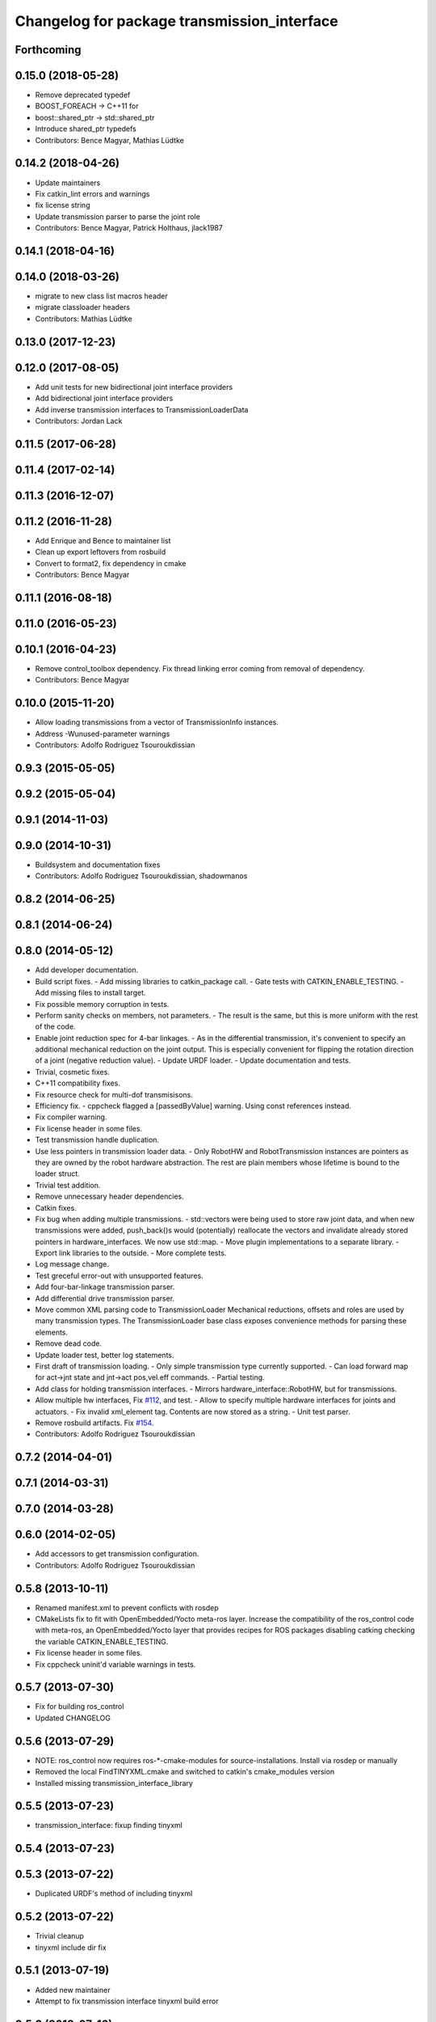 ^^^^^^^^^^^^^^^^^^^^^^^^^^^^^^^^^^^^^^^^^^^^
Changelog for package transmission_interface
^^^^^^^^^^^^^^^^^^^^^^^^^^^^^^^^^^^^^^^^^^^^

Forthcoming
-----------

0.15.0 (2018-05-28)
-------------------
* Remove deprecated typedef
* BOOST_FOREACH -> C++11 for
* boost::shared_ptr -> std::shared_ptr
* Introduce shared_ptr typedefs
* Contributors: Bence Magyar, Mathias Lüdtke

0.14.2 (2018-04-26)
-------------------
* Update maintainers
* Fix catkin_lint errors and warnings
* fix license string
* Update transmission parser to parse the joint role
* Contributors: Bence Magyar, Patrick Holthaus, jlack1987

0.14.1 (2018-04-16)
-------------------

0.14.0 (2018-03-26)
-------------------
* migrate to new class list macros header
* migrate classloader headers
* Contributors: Mathias Lüdtke

0.13.0 (2017-12-23)
-------------------

0.12.0 (2017-08-05)
-------------------
* Add unit tests for new bidirectional joint interface providers
* Add bidirectional joint interface providers
* Add inverse transmission interfaces to TransmissionLoaderData
* Contributors: Jordan Lack

0.11.5 (2017-06-28)
-------------------

0.11.4 (2017-02-14)
-------------------

0.11.3 (2016-12-07)
-------------------

0.11.2 (2016-11-28)
-------------------
* Add Enrique and Bence to maintainer list
* Clean up export leftovers from rosbuild
* Convert to format2, fix dependency in cmake
* Contributors: Bence Magyar

0.11.1 (2016-08-18)
-------------------

0.11.0 (2016-05-23)
-------------------

0.10.1 (2016-04-23)
-------------------
* Remove control_toolbox dependency. Fix thread linking error coming from removal of dependency.
* Contributors: Bence Magyar

0.10.0 (2015-11-20)
-------------------
* Allow loading transmissions from a vector of TransmissionInfo instances.
* Address -Wunused-parameter warnings
* Contributors: Adolfo Rodriguez Tsouroukdissian

0.9.3 (2015-05-05)
------------------

0.9.2 (2015-05-04)
------------------

0.9.1 (2014-11-03)
------------------

0.9.0 (2014-10-31)
------------------
* Buildsystem and documentation fixes
* Contributors: Adolfo Rodriguez Tsouroukdissian, shadowmanos

0.8.2 (2014-06-25)
------------------

0.8.1 (2014-06-24)
------------------

0.8.0 (2014-05-12)
------------------
* Add developer documentation.
* Build script fixes.
  - Add missing libraries to catkin_package call.
  - Gate tests with CATKIN_ENABLE_TESTING.
  - Add missing files to install target.
* Fix possible memory corruption in tests.
* Perform sanity checks on members, not parameters.
  - The result is the same, but this is more uniform with the rest of the code.
* Enable joint reduction spec for 4-bar linkages.
  - As in the differential transmission, it's convenient to specify an additional
  mechanical reduction on the joint output. This is especially convenient for
  flipping the rotation direction of a joint (negative reduction value).
  - Update URDF loader.
  - Update documentation and tests.
* Trivial, cosmetic fixes.
* C++11 compatibility fixes.
* Fix resource check for multi-dof transmisisons.
* Efficiency fix.
  - cppcheck flagged a [passedByValue] warning. Using const references instead.
* Fix compiler warning.
* Fix license header in some files.
* Test transmission handle duplication.
* Use less pointers in transmission loader data.
  - Only RobotHW and RobotTransmission instances are pointers as they are owned
  by the robot hardware abstraction. The rest are plain members whose lifetime
  is bound to the loader struct.
* Trivial test addition.
* Remove unnecessary header dependencies.
* Catkin fixes.
* Fix bug when adding multiple transmissions.
  - std::vectors were being used to store raw joint data, and when new transmissions
  were added, push_back()s would (potentially) reallocate the vectors and
  invalidate already stored pointers in hardware_interfaces. We now use std::map.
  - Move plugin implementations to a separate library.
  - Export link libraries to the outside.
  - More complete tests.
* Log message change.
* Test greceful error-out with unsupported features.
* Add four-bar-linkage transmission parser.
* Add differential drive transmission parser.
* Move common XML parsing code to TransmissionLoader
  Mechanical reductions, offsets and roles are used by many transmission types.
  The TransmissionLoader base class exposes convenience methods for parsing these
  elements.
* Remove dead code.
* Update loader test, better log statements.
* First draft of transmission loading.
  - Only simple transmission type currently supported.
  - Can load forward map for act->jnt state and jnt->act pos,vel.eff commands.
  - Partial testing.
* Add class for holding transmission interfaces.
  - Mirrors hardware_interface::RobotHW, but for transmissions.
* Allow multiple hw interfaces, Fix `#112 <https://github.com/ros-controls/ros_control/issues/112>`_, and test.
  - Allow to specify multiple hardware interfaces for joints and actuators.
  - Fix invalid xml_element tag. Contents are now stored as a string.
  - Unit test parser.
* Remove rosbuild artifacts. Fix `#154 <https://github.com/ros-controls/ros_control/issues/154>`_.
* Contributors: Adolfo Rodriguez Tsouroukdissian

0.7.2 (2014-04-01)
------------------

0.7.1 (2014-03-31)
------------------

0.7.0 (2014-03-28)
------------------

0.6.0 (2014-02-05)
------------------
* Add accessors to get transmission configuration.
* Contributors: Adolfo Rodriguez Tsouroukdissian

0.5.8 (2013-10-11)
------------------
* Renamed manifest.xml to prevent conflicts with rosdep
* CMakeLists fix to fit with OpenEmbedded/Yocto meta-ros layer.
  Increase the compatibility of the ros_control code with
  meta-ros, an OpenEmbedded/Yocto layer that provides recipes for ROS
  packages disabling catking checking the variable CATKIN_ENABLE_TESTING.
* Fix license header in some files.
* Fix cppcheck uninit'd variable warnings in tests.

0.5.7 (2013-07-30)
------------------
* Fix for building ros_control
* Updated CHANGELOG

0.5.6 (2013-07-29)
------------------

* NOTE: ros_control now requires ros-*-cmake-modules for source-installations. Install via rosdep or manually
* Removed the local FindTINYXML.cmake and switched to catkin's cmake_modules version
* Installed missing transmission_interface_library

0.5.5 (2013-07-23)
------------------
* transmission_interface: fixup finding tinyxml

0.5.4 (2013-07-23)
------------------

0.5.3 (2013-07-22)
------------------
* Duplicated URDF's method of including tinyxml

0.5.2 (2013-07-22)
------------------
* Trivial cleanup
* tinyxml include dir fix

0.5.1 (2013-07-19)
------------------
* Added new maintainer
* Attempt to fix transmission interface tinyxml build error

0.5.0 (2013-07-16)
------------------
* Minor Doxygen fixes.
  - Revert back to using \file instead of \brief, as the latter was documenting
  the namespace and not the file scope.
  - Escape angular brackets on XML tag documentation, as Doxygen was parsing them
  printing warnings.
  @davetcoleman
* Code consistency fixes.
  - Add missing header guard.
  - Make existing header guards comply with the NAMESPACE_CLASS_H convention.
  - Make Doxygen structural commands start with '\' instead of '@', as most of the
  new ros_control code.
  - Remove trailing whitespaces.
  - Remove commented-out code used for debugging.
* Build script fixes.
  - Add missing tinyxml dependency.
  - Drop unnecessary Boost dependency.
  - Add URDF parsing code to rosbuild.
* Add meta tags to packages not specifying them.
  - Website, bugtracker, repository.
* Documentation improvements.
  - More consistency between transmission and joint limits interfaces doc.
  - Make explicit that these interfaces are not meant to be used by controllers,
  but by the robot abstraction.
* Transmission parsing
* Merged hydro-devel into master
* Fix doc typo. Refs `#78 <https://github.com/davetcoleman/ros_control/issues/78>`_.
* Tests build.
* Reneamed Github repo in documentation to ros-controls
* Make specific transmission interfaces proper types.
  - Proper types instead of namespaces allow to provide less cryptic feedback.
  * Using typedefs:
  "transmission_interface::TransmissionInterface<transmission_interface::ActuatorToJointPositionHandle>"
  * Using a new type:
  "transmission_interface::ActuatorToJointPositionInterface"
  - Added error message printing to tests for manual inspection.

0.4.0 (2013-06-25)
------------------
* Version 0.4.0
* 1.0.1
* Update Doxygen examples with recent API changes.
* Update README.md
  Move examples out of readme and into ros_control's wiki.
* Trivial doc/whitespace fix.
* Merge branch 'master' into hardware_interface_rework
  Conflicts:
  hardware_interface/CMakeLists.txt
* Leverage ResourceManager in TransmissionInterface.
  - Refs `#45 <https://github.com/davetcoleman/ros_control/issues/45>`_ and `#48 <https://github.com/davetcoleman/ros_control/issues/48>`_.
  - Leverage hardware_interface::internal::ResourceManager to implement
  TransmissionInterface more compactly and consistently.
  - Update unit tests.
* adding install targets
* adding missing manifests
* removing comment
* merging CMakeLists.txt files from rosbuild and catkin
* adding hybrid-buildsystem makefiles
* Harmonize how variables are quoted in logs.
  - Unify to using 'single quotes'.
  - Fixes `#42 <https://github.com/davetcoleman/ros_control/issues/42>`_.
* catkinizing, could still be cleaned up
* Group transmission types in a Doxygen module.
* Rename TransmissionException class.
  Rename TransmissionException to TransmissionInterfaceException. It is more
  verbose, but more consistent with the existing HardwareInterfaceException.
* Add additional minimal example to mainpage doc.
  Existing example was complete, but quite long. It's better to start with a
  small and simple example.
* Update README.md
  Add additional minimal example.
* Update package wiki URL.
* Update README.md
* Update README.md
* Trivial doc fix.
* Add main page to documentation.
  It includes an overview of the transmission_interface package, pointers to the
  more relevant classes, and a commented example.
* Make transmission interface more general.
  The previous API assumed that to map a variable like position, one only
  needed actuator and joint space position variables. Although this is often the
  case (eg. fully actuated/determined transmissions), this does not hold in
  general. Underactuated transmissions are a typical example of this.
  Now each map accepts full <position,velocity,effort> triplets for actuator and
  joint space variables, and uses only the ones it needs.
  Although the current API has gained in generality, it has lost some of the
  explicitness it had before. For instance, if only position variables are
  needed for a map, one still needs to pass the full triplet (velocity and
  effort variables can be empty).
  Finally, unit tests and documentation have been updated to reflect the changes.
* Minor documentation building fixes.
  - Remove test folder from docs.
  - Add proper export element in manifest.
* Update transmission_interface/README.md
* Update transmission_interface/README.md
* Add readme file.
* Remove pure virtual method.
* Use \name commands in documentation.
* Add pthread dependency to tests.
  After moving from Ubuntu 10.04 to 12.04 these dependencies need to be explicitly
  stated in my dev machine. This should be looked upon in greater detail, as such
  dependecies should be taken care of by rosbuild.
* Remove dependency from manifest.
* Add transmission interface class and test.
* Add transmission accessors test.
* Remove unnecessary virtual keywords.
* Add credit statement in docs.
* Add comprehensive doc to implemented transmissions.
  - More desriptive overview.
  - Images depicting each transmission type. Binary pngs  are under version control
  instead of getting auto-generated in the Makefile as not all build environments
  may have the necessary svg->png filters.
  - Expressions governing transmissions in tabular form.
* Basic documentation for implemented transmissions.
* Document abstract Transmission class.
* Add basic support for mechanical transmissions.
  - Base transmission class with abstract interface.
  - Specializations for three common transmission types: simple, differential and
  four-bar-linkage.
  - Unit tests with exercising preconditions, black-box and white-box tests.
